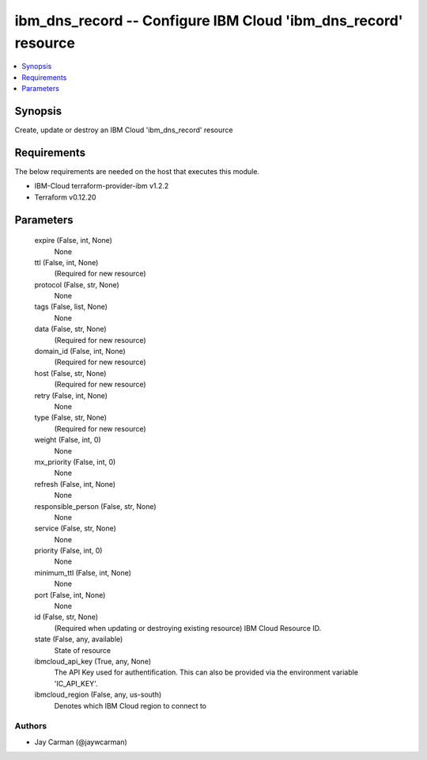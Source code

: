 
ibm_dns_record -- Configure IBM Cloud 'ibm_dns_record' resource
===============================================================

.. contents::
   :local:
   :depth: 1


Synopsis
--------

Create, update or destroy an IBM Cloud 'ibm_dns_record' resource



Requirements
------------
The below requirements are needed on the host that executes this module.

- IBM-Cloud terraform-provider-ibm v1.2.2
- Terraform v0.12.20



Parameters
----------

  expire (False, int, None)
    None


  ttl (False, int, None)
    (Required for new resource)


  protocol (False, str, None)
    None


  tags (False, list, None)
    None


  data (False, str, None)
    (Required for new resource)


  domain_id (False, int, None)
    (Required for new resource)


  host (False, str, None)
    (Required for new resource)


  retry (False, int, None)
    None


  type (False, str, None)
    (Required for new resource)


  weight (False, int, 0)
    None


  mx_priority (False, int, 0)
    None


  refresh (False, int, None)
    None


  responsible_person (False, str, None)
    None


  service (False, str, None)
    None


  priority (False, int, 0)
    None


  minimum_ttl (False, int, None)
    None


  port (False, int, None)
    None


  id (False, str, None)
    (Required when updating or destroying existing resource) IBM Cloud Resource ID.


  state (False, any, available)
    State of resource


  ibmcloud_api_key (True, any, None)
    The API Key used for authentification. This can also be provided via the environment variable 'IC_API_KEY'.


  ibmcloud_region (False, any, us-south)
    Denotes which IBM Cloud region to connect to













Authors
~~~~~~~

- Jay Carman (@jaywcarman)

